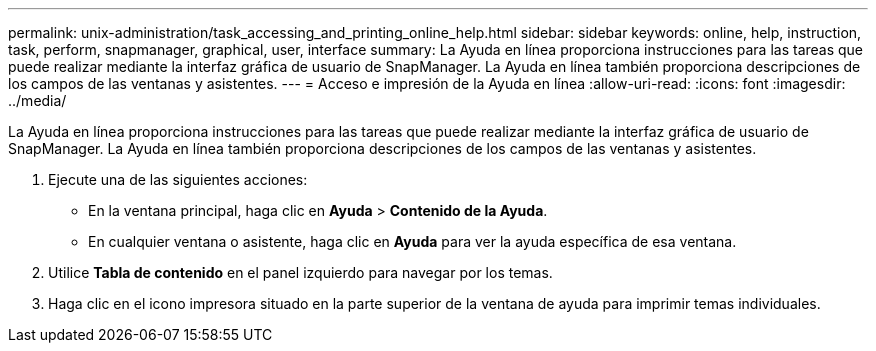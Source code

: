 ---
permalink: unix-administration/task_accessing_and_printing_online_help.html 
sidebar: sidebar 
keywords: online, help, instruction, task, perform, snapmanager, graphical, user, interface 
summary: La Ayuda en línea proporciona instrucciones para las tareas que puede realizar mediante la interfaz gráfica de usuario de SnapManager. La Ayuda en línea también proporciona descripciones de los campos de las ventanas y asistentes. 
---
= Acceso e impresión de la Ayuda en línea
:allow-uri-read: 
:icons: font
:imagesdir: ../media/


[role="lead"]
La Ayuda en línea proporciona instrucciones para las tareas que puede realizar mediante la interfaz gráfica de usuario de SnapManager. La Ayuda en línea también proporciona descripciones de los campos de las ventanas y asistentes.

. Ejecute una de las siguientes acciones:
+
** En la ventana principal, haga clic en *Ayuda* > *Contenido de la Ayuda*.
** En cualquier ventana o asistente, haga clic en *Ayuda* para ver la ayuda específica de esa ventana.


. Utilice *Tabla de contenido* en el panel izquierdo para navegar por los temas.
. Haga clic en el icono impresora situado en la parte superior de la ventana de ayuda para imprimir temas individuales.

